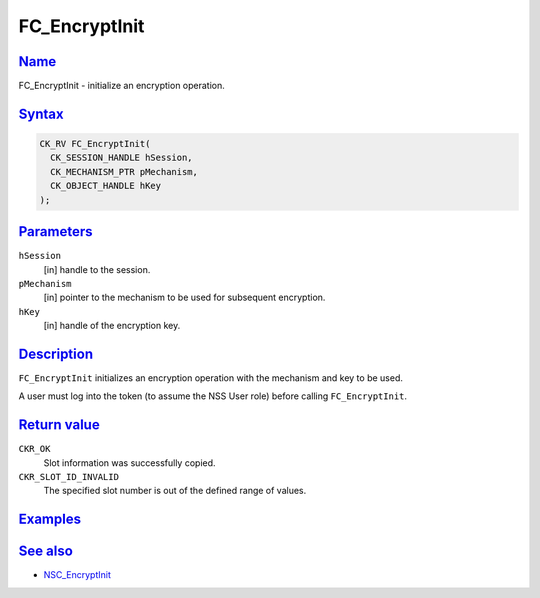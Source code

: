 .. _mozilla_projects_nss_reference_fc_encryptinit:

FC_EncryptInit
==============

`Name <#name>`__
~~~~~~~~~~~~~~~~

.. container::

   FC_EncryptInit - initialize an encryption operation.

`Syntax <#syntax>`__
~~~~~~~~~~~~~~~~~~~~

.. container::

   .. code::

      CK_RV FC_EncryptInit(
        CK_SESSION_HANDLE hSession,
        CK_MECHANISM_PTR pMechanism,
        CK_OBJECT_HANDLE hKey
      );

`Parameters <#parameters>`__
~~~~~~~~~~~~~~~~~~~~~~~~~~~~

.. container::

   ``hSession``
      [in] handle to the session.
   ``pMechanism``
      [in] pointer to the mechanism to be used for subsequent encryption.
   ``hKey``
      [in] handle of the encryption key.

`Description <#description>`__
~~~~~~~~~~~~~~~~~~~~~~~~~~~~~~

.. container::

   ``FC_EncryptInit`` initializes an encryption operation with the mechanism and key to be used.

   A user must log into the token (to assume the NSS User role) before calling ``FC_EncryptInit``.

.. _return_value:

`Return value <#return_value>`__
~~~~~~~~~~~~~~~~~~~~~~~~~~~~~~~~

.. container::

   ``CKR_OK``
      Slot information was successfully copied.
   ``CKR_SLOT_ID_INVALID``
      The specified slot number is out of the defined range of values.

`Examples <#examples>`__
~~~~~~~~~~~~~~~~~~~~~~~~

.. container::

.. _see_also:

`See also <#see_also>`__
~~~~~~~~~~~~~~~~~~~~~~~~

.. container::

   -  `NSC_EncryptInit </en-US/NSC_EncryptInit>`__